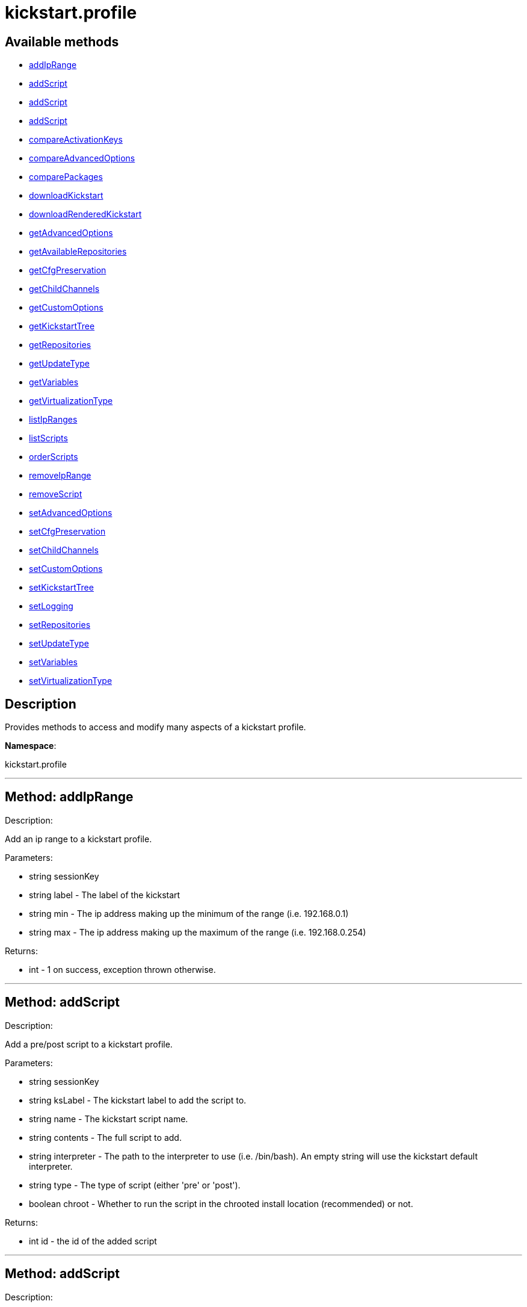 [#apidoc-kickstart_profile]
= kickstart.profile


== Available methods

* <<apidoc-kickstart_profile-addIpRange,addIpRange>>
* <<apidoc-kickstart_profile-addScript,addScript>>
* <<apidoc-kickstart_profile-addScript,addScript>>
* <<apidoc-kickstart_profile-addScript,addScript>>
* <<apidoc-kickstart_profile-compareActivationKeys,compareActivationKeys>>
* <<apidoc-kickstart_profile-compareAdvancedOptions,compareAdvancedOptions>>
* <<apidoc-kickstart_profile-comparePackages,comparePackages>>
* <<apidoc-kickstart_profile-downloadKickstart,downloadKickstart>>
* <<apidoc-kickstart_profile-downloadRenderedKickstart,downloadRenderedKickstart>>
* <<apidoc-kickstart_profile-getAdvancedOptions,getAdvancedOptions>>
* <<apidoc-kickstart_profile-getAvailableRepositories,getAvailableRepositories>>
* <<apidoc-kickstart_profile-getCfgPreservation,getCfgPreservation>>
* <<apidoc-kickstart_profile-getChildChannels,getChildChannels>>
* <<apidoc-kickstart_profile-getCustomOptions,getCustomOptions>>
* <<apidoc-kickstart_profile-getKickstartTree,getKickstartTree>>
* <<apidoc-kickstart_profile-getRepositories,getRepositories>>
* <<apidoc-kickstart_profile-getUpdateType,getUpdateType>>
* <<apidoc-kickstart_profile-getVariables,getVariables>>
* <<apidoc-kickstart_profile-getVirtualizationType,getVirtualizationType>>
* <<apidoc-kickstart_profile-listIpRanges,listIpRanges>>
* <<apidoc-kickstart_profile-listScripts,listScripts>>
* <<apidoc-kickstart_profile-orderScripts,orderScripts>>
* <<apidoc-kickstart_profile-removeIpRange,removeIpRange>>
* <<apidoc-kickstart_profile-removeScript,removeScript>>
* <<apidoc-kickstart_profile-setAdvancedOptions,setAdvancedOptions>>
* <<apidoc-kickstart_profile-setCfgPreservation,setCfgPreservation>>
* <<apidoc-kickstart_profile-setChildChannels,setChildChannels>>
* <<apidoc-kickstart_profile-setCustomOptions,setCustomOptions>>
* <<apidoc-kickstart_profile-setKickstartTree,setKickstartTree>>
* <<apidoc-kickstart_profile-setLogging,setLogging>>
* <<apidoc-kickstart_profile-setRepositories,setRepositories>>
* <<apidoc-kickstart_profile-setUpdateType,setUpdateType>>
* <<apidoc-kickstart_profile-setVariables,setVariables>>
* <<apidoc-kickstart_profile-setVirtualizationType,setVirtualizationType>>

== Description

Provides methods to access and modify many aspects of
 a kickstart profile.

*Namespace*:

kickstart.profile

'''


[#apidoc-kickstart_profile-addIpRange]
== Method: addIpRange 

Description:

Add an ip range to a kickstart profile.




Parameters:

  * [.string]#string#  sessionKey
 
* [.string]#string#  label - The label of the
 kickstart
 
* [.string]#string#  min - The ip address making up the
 minimum of the range (i.e. 192.168.0.1)
 
* [.string]#string#  max - The ip address making up the
 maximum of the range (i.e. 192.168.0.254)
 

Returns:

* [.int]#int#  - 1 on success, exception thrown otherwise.
 


'''


[#apidoc-kickstart_profile-addScript]
== Method: addScript 

Description:

Add a pre/post script to a kickstart profile.




Parameters:

  * [.string]#string#  sessionKey
 
* [.string]#string#  ksLabel - The kickstart label to
 add the script to.
 
* [.string]#string#  name - The kickstart script name.
 
* [.string]#string#  contents - The full script to
 add.
 
* [.string]#string#  interpreter - The path to the
 interpreter to use (i.e. /bin/bash). An empty string will use the
 kickstart default interpreter.
 
* [.string]#string#  type - The type of script (either
 'pre' or 'post').
 
* [.boolean]#boolean#  chroot - Whether to run the script
 in the chrooted install location (recommended) or not.
 

Returns:

* int id - the id of the added script 
 


'''


[#apidoc-kickstart_profile-addScript]
== Method: addScript 

Description:

Add a pre/post script to a kickstart profile.




Parameters:

  * [.string]#string#  sessionKey
 
* [.string]#string#  ksLabel - The kickstart label to
 add the script to.
 
* [.string]#string#  name - The kickstart script name.
 
* [.string]#string#  contents - The full script to
 add.
 
* [.string]#string#  interpreter - The path to the
 interpreter to use (i.e. /bin/bash). An empty string will use the
 kickstart default interpreter.
 
* [.string]#string#  type - The type of script (either
 'pre' or 'post').
 
* [.boolean]#boolean#  chroot - Whether to run the script
 in the chrooted install location (recommended) or not.
 
* [.boolean]#boolean#  template - Enable templating using cobbler.
 

Returns:

* int id - the id of the added script 
 


'''


[#apidoc-kickstart_profile-addScript]
== Method: addScript 

Description:

Add a pre/post script to a kickstart profile.




Parameters:

  * [.string]#string#  sessionKey
 
* [.string]#string#  ksLabel - The kickstart label to
 add the script to.
 
* [.string]#string#  name - The kickstart script name.
 
* [.string]#string#  contents - The full script to
 add.
 
* [.string]#string#  interpreter - The path to the
 interpreter to use (i.e. /bin/bash). An empty string will use the
 kickstart default interpreter.
 
* [.string]#string#  type - The type of script (either
 'pre' or 'post').
 
* [.boolean]#boolean#  chroot - Whether to run the script
 in the chrooted install location (recommended) or not.
 
* [.boolean]#boolean#  template - Enable templating using cobbler.
 
* [.boolean]#boolean#  erroronfail - Whether to throw an
 error if the script fails or not
 

Returns:

* int id - the id of the added script 
 


'''


[#apidoc-kickstart_profile-compareActivationKeys]
== Method: compareActivationKeys 

Description:

Returns a list for each kickstart profile; each list will contain
             activation keys not present on the other profile.




Parameters:

* [.string]#string#  sessionKey
 
* [.string]#string#  kickstartLabel1
 
* [.string]#string#  kickstartLabel2
 

Returns:

* [.struct]#struct#  - Comparison Info
      * [.array]#array#  "kickstartLabel1" - Actual label of the first kickstart
                 profile is the key into the struct
          * [.array]#array# :
              * [.struct]#struct#  - activation key
     * [.string]#string#  "key"
     * [.string]#string#  "description"
     * [.int]#int#  "usage_limit"
     * [.string]#string#  "base_channel_label"
     * [.array]#array#  "child_channel_labels"
** string - childChannelLabel
     * [.array]#array#  "entitlements"
** string - entitlementLabel
     * [.array]#array#  "server_group_ids"
** string - serverGroupId
     * [.array]#array#  "package_names"
** string - packageName - (deprecated by packages)
     * [.array]#array#  "packages"
       * [.struct]#struct#  - package
         * [.string]#string#  "name" - packageName
         * [.string]#string#  "arch" - archLabel - optional
       // no end needed
     // no end needed
     * [.boolean]#boolean#  "universal_default"
     * [.boolean]#boolean#  "disabled"
     * [.string]#string#  "contact_method" - One of the following:
       // no end needed
         * default
         * ssh-push
         * ssh-push-tunnel
       // no end needed
   // no end needed
 
          // no end needed
      * [.array]#array#  "kickstartLabel2" - Actual label of the second kickstart
                 profile is the key into the struct
          * [.array]#array# :
              * [.struct]#struct#  - activation key
     * [.string]#string#  "key"
     * [.string]#string#  "description"
     * [.int]#int#  "usage_limit"
     * [.string]#string#  "base_channel_label"
     * [.array]#array#  "child_channel_labels"
** string - childChannelLabel
     * [.array]#array#  "entitlements"
** string - entitlementLabel
     * [.array]#array#  "server_group_ids"
** string - serverGroupId
     * [.array]#array#  "package_names"
** string - packageName - (deprecated by packages)
     * [.array]#array#  "packages"
       * [.struct]#struct#  - package
         * [.string]#string#  "name" - packageName
         * [.string]#string#  "arch" - archLabel - optional
       // no end needed
     // no end needed
     * [.boolean]#boolean#  "universal_default"
     * [.boolean]#boolean#  "disabled"
     * [.string]#string#  "contact_method" - One of the following:
       // no end needed
         * default
         * ssh-push
         * ssh-push-tunnel
       // no end needed
   // no end needed
 
          // no end needed
  // no end needed
 


'''


[#apidoc-kickstart_profile-compareAdvancedOptions]
== Method: compareAdvancedOptions 

Description:

Returns a list for each kickstart profile; each list will contain the
             properties that differ between the profiles and their values for that
             specific profile .




Parameters:

* [.string]#string#  sessionKey
 
* [.string]#string#  kickstartLabel1
 
* [.string]#string#  kickstartLabel2
 

Returns:

* [.struct]#struct#  - Comparison Info
      * [.array]#array#  "kickstartLabel1" - Actual label of the first kickstart
                 profile is the key into the struct
          * [.array]#array# :
              * [.struct]#struct#  - value
          * [.string]#string#  "name"
          * [.string]#string#  "value"
          * [.boolean]#boolean#  "enabled"
      // no end needed
 
          // no end needed
      * [.array]#array#  "kickstartLabel2" - Actual label of the second kickstart
                 profile is the key into the struct
          * [.array]#array# :
              * [.struct]#struct#  - value
          * [.string]#string#  "name"
          * [.string]#string#  "value"
          * [.boolean]#boolean#  "enabled"
      // no end needed
 
          // no end needed
  // no end needed
 


'''


[#apidoc-kickstart_profile-comparePackages]
== Method: comparePackages 

Description:

Returns a list for each kickstart profile; each list will contain
             package names not present on the other profile.




Parameters:

* [.string]#string#  sessionKey
 
* [.string]#string#  kickstartLabel1
 
* [.string]#string#  kickstartLabel2
 

Returns:

* [.struct]#struct#  - Comparison Info
      * [.array]#array#  "kickstartLabel1" - Actual label of the first kickstart
                 profile is the key into the struct
          * [.array]#array# :
** string - package name
      * [.array]#array#  "kickstartLabel2" - Actual label of the second kickstart
                 profile is the key into the struct
          * [.array]#array# :
** string - package name
  // no end needed
 


'''


[#apidoc-kickstart_profile-downloadKickstart]
== Method: downloadKickstart 

Description:

Download the full contents of a kickstart file.




Parameters:

  * [.string]#string#  sessionKey
 
* [.string]#string#  ksLabel - The label of the
 kickstart to download.
 
* [.string]#string#  host - The host to use when
 referring to the satellite itself (Usually this should be the FQDN of the
 satellite, but could be the ip address or shortname of it as well.
 

Returns:

* string - The contents of the kickstart file. Note: if
 an activation key is not associated with the kickstart file, registration
 will not occur in the satellite generated %post section. If one is
 associated, it will be used for registration. 
 


'''


[#apidoc-kickstart_profile-downloadRenderedKickstart]
== Method: downloadRenderedKickstart 

Description:

Downloads the Cobbler-rendered Kickstart file.




Parameters:

  * [.string]#string#  sessionKey
 
* [.string]#string#  ksLabel - The label of the
 kickstart to download.
 

Returns:

* string - The contents of the kickstart file. 
 


'''


[#apidoc-kickstart_profile-getAdvancedOptions]
== Method: getAdvancedOptions 

Description:

Get advanced options for a kickstart profile.




Parameters:

  * [.string]#string#  sessionKey
 
* [.string]#string#  ksLabel - Label of kickstart
 profile to be changed.
 

Returns:

* [.array]#array# :
 * [.struct]#struct#  - option
          * [.string]#string#  "name"
          * [.string]#string#  "arguments"
      // no end needed
 
 // no end needed
 


'''


[#apidoc-kickstart_profile-getAvailableRepositories]
== Method: getAvailableRepositories 

Description:

Lists available OS repositories to associate with the provided
 kickstart profile.




Parameters:

* [.string]#string#  sessionKey
 
* [.string]#string#  ksLabel
 

Returns:

* [.array]#array# :
** string - repositoryLabel
 


'''


[#apidoc-kickstart_profile-getCfgPreservation]
== Method: getCfgPreservation 

Description:

Get ks.cfg preservation option for a kickstart profile.




Parameters:

  * [.string]#string#  sessionKey
 
* [.string]#string#  kslabel - Label of kickstart
 profile to be changed.
 

Returns:

* boolean - The value of the option. True means that
     ks.cfg will be copied to /root, false means that it will not. 
 


'''


[#apidoc-kickstart_profile-getChildChannels]
== Method: getChildChannels 

Description:

Get the child channels for a kickstart profile.




Parameters:

  * [.string]#string#  sessionKey
 
* [.string]#string#  kslabel - Label of kickstart
 profile.
 

Returns:

* [.array]#array# :
** string - channelLabel
 


'''


[#apidoc-kickstart_profile-getCustomOptions]
== Method: getCustomOptions 

Description:

Get custom options for a kickstart profile.




Parameters:

  * [.string]#string#  sessionKey
 
* [.string]#string#  ksLabel
 

Returns:

* [.array]#array# :
 * [.struct]#struct#  - option
          * [.int]#int#  "id"
          * [.string]#string#  "arguments"
      // no end needed
 
 // no end needed
 


'''


[#apidoc-kickstart_profile-getKickstartTree]
== Method: getKickstartTree 

Description:

Get the kickstart tree for a kickstart profile.




Parameters:

  * [.string]#string#  sessionKey
 
* [.string]#string#  kslabel - Label of kickstart
 profile to be changed.
 

Returns:

* [.string]#string#  kstreeLabel - Label of the kickstart tree.
 


'''


[#apidoc-kickstart_profile-getRepositories]
== Method: getRepositories 

Description:

Lists all OS repositories associated with provided kickstart profile.




Parameters:

* [.string]#string#  sessionKey
 
* [.string]#string#  ksLabel
 

Returns:

* [.array]#array# :
** string - repositoryLabel
 


'''


[#apidoc-kickstart_profile-getUpdateType]
== Method: getUpdateType 

Description:

Get the update type for a kickstart profile.




Parameters:

  * [.string]#string#  sessionKey
 
* [.string]#string#  kslabel - Label of kickstart
 profile.
 

Returns:

* [.string]#string#  update_type - Update type for this Kickstart Profile.
 


'''


[#apidoc-kickstart_profile-getVariables]
== Method: getVariables 

Description:

Returns a list of variables
                      associated with the specified kickstart profile




Parameters:

* [.string]#string#  sessionKey
 
* [.string]#string#  ksLabel
 

Returns:

* [.struct]#struct#  - kickstart variable
         * [.string]#string#  "key"
         * [.string or int]#string or int#  "value"
     // no end needed
 


'''


[#apidoc-kickstart_profile-getVirtualizationType]
== Method: getVirtualizationType 

Description:

For given kickstart profile label returns label of
 virtualization type it's using




Parameters:

* [.string]#string#  sessionKey
 
* [.string]#string#  ksLabel
 

Returns:

* [.string]#string#  virtLabel - Label of virtualization type.
 


'''


[#apidoc-kickstart_profile-listIpRanges]
== Method: listIpRanges 

Description:

List all ip ranges for a kickstart profile.




Parameters:

  * [.string]#string#  sessionKey
 
* [.string]#string#  label - The label of the
 kickstart
 

Returns:

* [.array]#array# :
 * [.struct]#struct#  - Kickstart Ip Range
     * [.string]#string#  "ksLabel" - The kickstart label associated with the ip range
     * [.string]#string#  "max" - The max ip of the range
     * [.string]#string#  "min" - The min ip of the range
   // no end needed
  // no end needed
 


'''


[#apidoc-kickstart_profile-listScripts]
== Method: listScripts 

Description:

List the pre and post scripts for a kickstart profile
 in the order they will run during the kickstart.




Parameters:

  * [.string]#string#  sessionKey
 
* [.string]#string#  ksLabel - The label of the
 kickstart
 

Returns:

* [.array]#array# :
 * [.struct]#struct#  - kickstart script
          * [.int]#int#  "id"
          * [.string]#string#  "name"
          * [.string]#string#  "contents"
          * [.string]#string#  "script_type" - Which type of script ('pre' or 'post').
          * [.string]#string#  "interpreter" - The scripting language interpreter to use
                      for this script.  An empty string indicates the default kickstart
                      shell.
          * [.boolean]#boolean#  "chroot" - True if the script will be executed within the
                  chroot environment.
          * [.boolean]#boolean#  "erroronfail" - True if the script will throw an error if
                  it fails.
          * [.boolean]#boolean#  "template" - True if templating using cobbler is enabled
          * [.boolean]#boolean#  "beforeRegistration" - True if script will run before the
                  server registers and performs server actions.
     // no end needed
  // no end needed
 


'''


[#apidoc-kickstart_profile-orderScripts]
== Method: orderScripts 

Description:

Change the order that kickstart scripts will run for
 this kickstart profile. Scripts will run in the order they appear
 in the array. There are three arrays, one for all pre scripts, one
 for the post scripts that run before registration and server
 actions happen, and one for post scripts that run after registration
 and server actions. All scripts must be included in one of these
 lists, as appropriate.




Parameters:

  * [.string]#string#  sessionKey
 
* [.string]#string#  ksLabel - The label of the
 kickstart
 
* [.array]#array# :
** int - IDs of the ordered pre scripts
 
* [.array]#array# :
** int - IDs of the ordered post scripts that will run
              before registration
 
* [.array]#array# :
** int - IDs of the ordered post scripts that will run
              after registration
 

Returns:

* [.int]#int#  - 1 on success, exception thrown otherwise.
 


'''


[#apidoc-kickstart_profile-removeIpRange]
== Method: removeIpRange 

Description:

Remove an ip range from a kickstart profile.




Parameters:

  * [.string]#string#  sessionKey
 
* [.string]#string#  ksLabel - The kickstart label of
 the ip range you want to remove
 
* [.string]#string#  ip_address - An Ip Address that
 falls within the range that you are wanting to remove. The min or max of
 the range will work.
 

Returns:

* int - 1 on successful removal, 0 if range wasn't found
 for the specified kickstart, exception otherwise. 
 


'''


[#apidoc-kickstart_profile-removeScript]
== Method: removeScript 

Description:

Remove a script from a kickstart profile.




Parameters:

  * [.string]#string#  sessionKey
 
* [.string]#string#  ksLabel - The kickstart from which
 to remove the script from.
 
* [.int]#int#  scriptId - The id of the script to
 remove.
 

Returns:

* [.int]#int#  - 1 on success, exception thrown otherwise.
 


'''


[#apidoc-kickstart_profile-setAdvancedOptions]
== Method: setAdvancedOptions 

Description:

Set advanced options for a kickstart profile.
 If 'md5_crypt_rootpw' is set to 'True', 'root_pw' is taken as plaintext and
 will md5 encrypted on server side, otherwise a hash encoded password
 (according to the auth option) is expected




Parameters:

  * [.string]#string#  sessionKey
 
* [.string]#string#  ksLabel
 
* [.array]#array# :
      * [.struct]#struct#  - advanced options
          * [.string]#string#  "name" - Name of the advanced option.
              Valid Option names: autostep, interactive, install, upgrade, text,
              network, cdrom, harddrive, nfs, url, lang, langsupport keyboard,
              mouse, device, deviceprobe, zerombr, clearpart, bootloader,
              timezone, auth, rootpw, selinux, reboot, firewall, xconfig, skipx,
              key, ignoredisk, autopart, cmdline, firstboot, graphical, iscsi,
              iscsiname, logging, monitor, multipath, poweroff, halt, services,
              shutdown, user, vnc, zfcp, driverdisk, md5_crypt_rootpw
          * [.string]#string#  "arguments" - Arguments of the option
      // no end needed
   // no end needed
 

Returns:

* [.int]#int#  - 1 on success, exception thrown otherwise.
 


'''


[#apidoc-kickstart_profile-setCfgPreservation]
== Method: setCfgPreservation 

Description:

Set ks.cfg preservation option for a kickstart profile.




Parameters:

  * [.string]#string#  sessionKey
 
* [.string]#string#  kslabel - Label of kickstart
 profile to be changed.
 
* [.boolean]#boolean#  preserve - whether or not
      ks.cfg and all %include fragments will be copied to /root.
 

Returns:

* [.int]#int#  - 1 on success, exception thrown otherwise.
 


'''


[#apidoc-kickstart_profile-setChildChannels]
== Method: setChildChannels 

Description:

Set the child channels for a kickstart profile.




Parameters:

  * [.string]#string#  sessionKey
 
* [.string]#string#  kslabel - Label of kickstart
 profile to be changed.
 
* [.string[]]#string[]#  channelLabels - List of labels of child channels
 

Returns:

* [.int]#int#  - 1 on success, exception thrown otherwise.
 


'''


[#apidoc-kickstart_profile-setCustomOptions]
== Method: setCustomOptions 

Description:

Set custom options for a kickstart profile.




Parameters:

  * [.string]#string#  sessionKey
 
* [.string]#string#  ksLabel
 
* [.string[]]#string[]#  options
 

Returns:

* [.int]#int#  - 1 on success, exception thrown otherwise.
 


'''


[#apidoc-kickstart_profile-setKickstartTree]
== Method: setKickstartTree 

Description:

Set the kickstart tree for a kickstart profile.




Parameters:

  * [.string]#string#  sessionKey
 
* [.string]#string#  kslabel - Label of kickstart
 profile to be changed.
 
* [.string]#string#  kstreeLabel - Label of new
 kickstart tree.
 

Returns:

* [.int]#int#  - 1 on success, exception thrown otherwise.
 


'''


[#apidoc-kickstart_profile-setLogging]
== Method: setLogging 

Description:

Set logging options for a kickstart profile.




Parameters:

  * [.string]#string#  sessionKey
 
* [.string]#string#  kslabel - Label of kickstart
 profile to be changed.
 
* [.boolean]#boolean#  pre - whether or not to log
      the pre section of a kickstart to /root/ks-pre.log
 
* [.boolean]#boolean#  post - whether or not to log
      the post section of a kickstart to /root/ks-post.log
 

Returns:

* [.int]#int#  - 1 on success, exception thrown otherwise.
 


'''


[#apidoc-kickstart_profile-setRepositories]
== Method: setRepositories 

Description:

Associates OS repository to a kickstart profile.




Parameters:

* [.string]#string#  sessionKey
 
* [.string]#string#  ksLabel
 
* [.array]#array# :
** string - repositoryLabel
 

Returns:

* [.int]#int#  - 1 on success, exception thrown otherwise.
 


'''


[#apidoc-kickstart_profile-setUpdateType]
== Method: setUpdateType 

Description:

Set the update typefor a kickstart profile.




Parameters:

  * [.string]#string#  sessionKey
 
* [.string]#string#  kslabel - Label of kickstart
 profile to be changed.
 
* [.string]#string#  updateType - The new update type
 to set. Possible values are 'all' and 'none'.
 

Returns:

* [.int]#int#  - 1 on success, exception thrown otherwise.
 


'''


[#apidoc-kickstart_profile-setVariables]
== Method: setVariables 

Description:

Associates list of kickstart variables
                              with the specified kickstart profile




Parameters:

* [.string]#string#  sessionKey
 
* [.string]#string#  ksLabel
 
* [.struct]#struct#  - kickstart variable
         * [.string]#string#  "key"
         * [.string or int]#string or int#  "value"
     // no end needed
 

Returns:

* [.int]#int#  - 1 on success, exception thrown otherwise.
 


'''


[#apidoc-kickstart_profile-setVirtualizationType]
== Method: setVirtualizationType 

Description:

For given kickstart profile label sets its virtualization type.




Parameters:

* [.string]#string#  sessionKey
 
* [.string]#string#  ksLabel
 
* [.string]#string#  typeLabel - One of the following: 'none',
 'qemu', 'para_host', 'xenpv', 'xenfv'
 

Returns:

* [.int]#int#  - 1 on success, exception thrown otherwise.
 


'''

